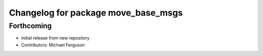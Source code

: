 ^^^^^^^^^^^^^^^^^^^^^^^^^^^^^^^^^^^^
Changelog for package move_base_msgs
^^^^^^^^^^^^^^^^^^^^^^^^^^^^^^^^^^^^

Forthcoming
-----------
* initial release from new repository
* Contributors: Michael Ferguson
